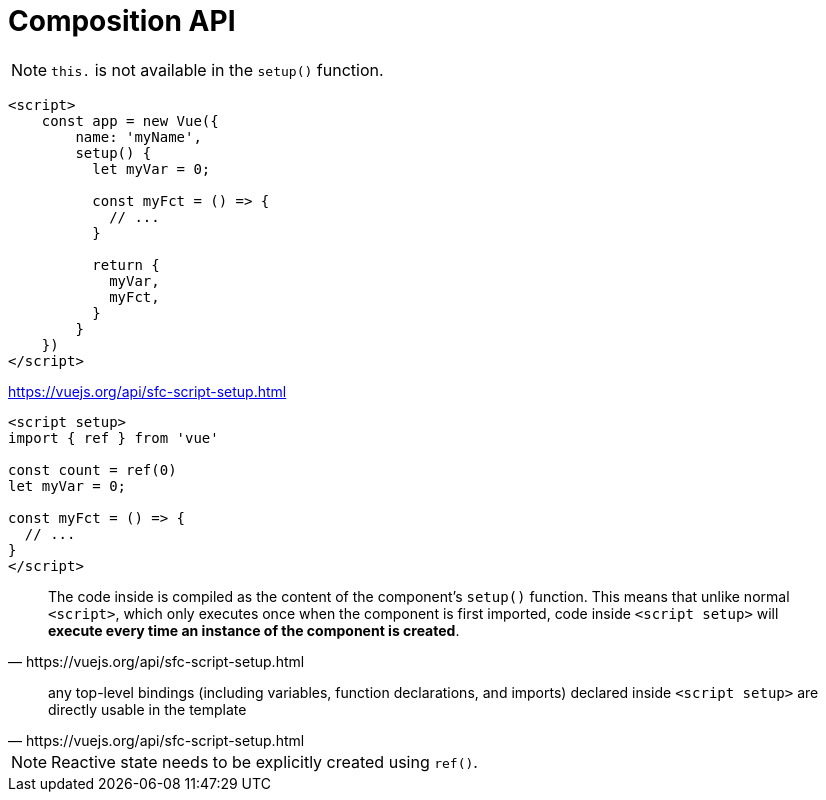 = Composition API

NOTE: `this.` is not available in the `setup()` function. 

[source,javascript]
----
<script>
    const app = new Vue({ 
        name: 'myName', 
        setup() { 
          let myVar = 0;

          const myFct = () => {
            // ...
          }

          return {
            myVar, 
            myFct, 
          }
        }
    })
</script>
----

https://vuejs.org/api/sfc-script-setup.html

[source,javascript]
----
<script setup>
import { ref } from 'vue'

const count = ref(0)
let myVar = 0;

const myFct = () => {
  // ...
}
</script>
----

[quote,https://vuejs.org/api/sfc-script-setup.html]
____
The code inside is compiled as the content of the component's `setup()` function. 
This means that unlike normal `<script>`, which only executes once when the component is first imported, code inside `<script setup>` will **execute every time an instance of the component is created**.
____

[quote,https://vuejs.org/api/sfc-script-setup.html]
____
any top-level bindings (including variables, function declarations, and imports) declared inside `<script setup>` are directly usable in the template
____

NOTE: Reactive state needs to be explicitly created using `ref()`.
